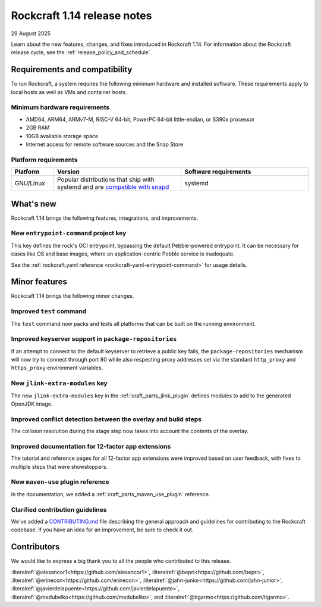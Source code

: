 .. _release-1.14:

..
    rockcraft
    docs: Incorporate UX feedback into 12-factor tutorials @erinecon (#918)
    docs: add CONTRIBUTING.md @medubelko (#925)
    fix: add missing migrate and migrate.sh @javierdelapuente (#932)
    feat: add entrypoint-command @alesancor1 (#939)

     name = "craft-application"
    -version = "5.4.0"
    +version = "5.7.1"

    feat(TestCommand): pack and test all packable platforms by @lengau in #807

     name = "craft-archives"
    -version = "2.1.0"
    +version = "2.2.0"

    fix: retry key receiving on port TCP/80 if using default keyserver by @upils in #189

     name = "craft-cli"
    -version = "3.0.0"
    +version = "3.1.2"

     name = "craft-grammar"
    -version = "2.0.3"
    +version = "2.2.0"

     name = "craft-parts"
    -version = "2.16.0"
    +version = "2.20.1"

    docs: add maven-use reference page by @bepri in #1179
    feat(jlink): introduce add_modules parameter by @vpa1977 in #1169
    fix(overlay): detect conflicts between overlay and install by @tigarmo in #1190

Rockcraft 1.14 release notes
============================

29 August 2025

Learn about the new features, changes, and fixes introduced in Rockcraft 1.14.
For information about the Rockcraft release cycle, see the
:ref:`release_policy_and_schedule`.


Requirements and compatibility
------------------------------

To run Rockcraft, a system requires the following minimum hardware and
installed software. These requirements apply to local hosts as well as VMs and
container hosts.


Minimum hardware requirements
~~~~~~~~~~~~~~~~~~~~~~~~~~~~~

- AMD64, ARM64, ARMv7-M, RISC-V 64-bit, PowerPC 64-bit little-endian, or S390x
  processor
- 2GB RAM
- 10GB available storage space
- Internet access for remote software sources and the Snap Store


Platform requirements
~~~~~~~~~~~~~~~~~~~~~

.. list-table::
  :header-rows: 1
  :widths: 1 3 3

  * - Platform
    - Version
    - Software requirements
  * - GNU/Linux
    - Popular distributions that ship with systemd and are `compatible with
      snapd <https://snapcraft.io/docs/installing-snapd>`_
    - systemd


What's new
----------

Rockcraft 1.14 brings the following features, integrations, and improvements.

New ``entrypoint-command`` project key
~~~~~~~~~~~~~~~~~~~~~~~~~~~~~~~~~~~~~~

This key defines the rock's OCI entrypoint, bypassing the default Pebble-powered 
entrypoint. It can be necessary for cases like OS and base images, where
an application-centric Pebble service is inadequate.

See the :ref:`rockcraft.yaml reference <rockcraft-yaml-entrypoint-command>` for usage 
details.

Minor features
--------------

Rockcraft 1.14 brings the following minor changes.

Improved ``test`` command
~~~~~~~~~~~~~~~~~~~~~~~~~

The ``test`` command now packs and tests all platforms that can be built on the running
environment.

Improved keyserver support in ``package-repositories``
~~~~~~~~~~~~~~~~~~~~~~~~~~~~~~~~~~~~~~~~~~~~~~~~~~~~~~

If an attempt to connect to the default keyserver to retrieve a public key fails, the
``package-repositories`` mechanism will now try to connect through port 80
while also respecting proxy addresses set via the standard ``http_proxy`` and
``https_proxy`` environment variables.

New ``jlink-extra-modules`` key
~~~~~~~~~~~~~~~~~~~~~~~~~~~~~~~

The new ``jlink-extra-modules`` key in the :ref:`craft_parts_jlink_plugin` defines 
modules to add to the generated OpenJDK image.

Improved conflict detection between the overlay and build steps
~~~~~~~~~~~~~~~~~~~~~~~~~~~~~~~~~~~~~~~~~~~~~~~~~~~~~~~~~~~~~~~

The collision resolution during the stage step now takes into account the contents
of the overlay.

Improved documentation for 12-factor app extensions
~~~~~~~~~~~~~~~~~~~~~~~~~~~~~~~~~~~~~~~~~~~~~~~~~~~

The tutorial and reference pages for all 12-factor app extensions were improved
based on user feedback, with fixes to multiple steps that were showstoppers.

New ``maven-use`` plugin reference
~~~~~~~~~~~~~~~~~~~~~~~~~~~~~~~~~~

In the documentation, we added a :ref:`craft_parts_maven_use_plugin` reference.

Clarified contribution guidelines
~~~~~~~~~~~~~~~~~~~~~~~~~~~~~~~~~

We've added a `CONTRIBUTING.md`_ file describing the general approach and guidelines for
contributing to the Rockcraft codebase. If you have an idea for an improvement, be sure
to check it out.

Contributors
------------

We would like to express a big thank you to all the people who contributed to
this release.

:literalref:`@alesancor1<https://github.com/alesancor1>`,
:literalref:`@bepri<https://github.com/bepri>`,
:literalref:`@erinecon<https://github.com/erinecon>`,
:literalref:`@jahn-junior<https://github.com/jahn-junior>`,
:literalref:`@javierdelapuente<https://github.com/javierdelapuente>`,
:literalref:`@medubelko<https://github.com/medubelko>`,
and :literalref:`@tigarmo<https://github.com/tigarmo>`.

.. _CONTRIBUTING.md: https://github.com/canonical/rockcraft/blob/main/CONTRIBUTING.md
